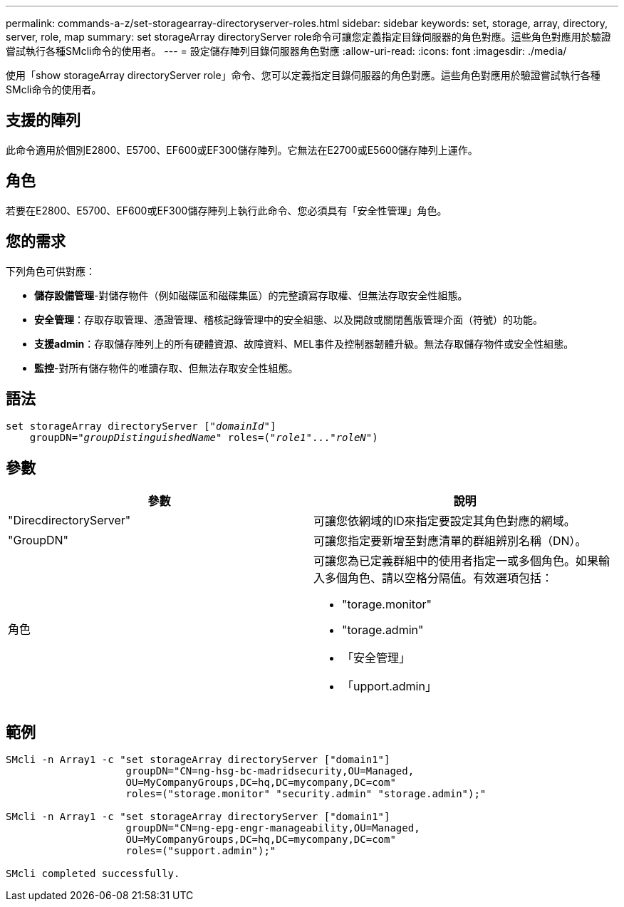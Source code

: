 ---
permalink: commands-a-z/set-storagearray-directoryserver-roles.html 
sidebar: sidebar 
keywords: set, storage, array, directory, server, role, map 
summary: set storageArray directoryServer role命令可讓您定義指定目錄伺服器的角色對應。這些角色對應用於驗證嘗試執行各種SMcli命令的使用者。 
---
= 設定儲存陣列目錄伺服器角色對應
:allow-uri-read: 
:icons: font
:imagesdir: ./media/


[role="lead"]
使用「show storageArray directoryServer role」命令、您可以定義指定目錄伺服器的角色對應。這些角色對應用於驗證嘗試執行各種SMcli命令的使用者。



== 支援的陣列

此命令適用於個別E2800、E5700、EF600或EF300儲存陣列。它無法在E2700或E5600儲存陣列上運作。



== 角色

若要在E2800、E5700、EF600或EF300儲存陣列上執行此命令、您必須具有「安全性管理」角色。



== 您的需求

下列角色可供對應：

* *儲存設備管理*-對儲存物件（例如磁碟區和磁碟集區）的完整讀寫存取權、但無法存取安全性組態。
* *安全管理*：存取存取管理、憑證管理、稽核記錄管理中的安全組態、以及開啟或關閉舊版管理介面（符號）的功能。
* *支援admin*：存取儲存陣列上的所有硬體資源、故障資料、MEL事件及控制器韌體升級。無法存取儲存物件或安全性組態。
* *監控*-對所有儲存物件的唯讀存取、但無法存取安全性組態。




== 語法

[listing, subs="+macros"]
----

set storageArray directoryServer pass:quotes[["_domainId_"]]
    groupDN=pass:quotes["_groupDistinguishedName_"] roles=pass:quotes[("_role1_"..."_roleN_")]
----


== 參數

[cols="2*"]
|===
| 參數 | 說明 


 a| 
"DirecdirectoryServer"
 a| 
可讓您依網域的ID來指定要設定其角色對應的網域。



 a| 
"GroupDN"
 a| 
可讓您指定要新增至對應清單的群組辨別名稱（DN）。



 a| 
角色
 a| 
可讓您為已定義群組中的使用者指定一或多個角色。如果輸入多個角色、請以空格分隔值。有效選項包括：

* "torage.monitor"
* "torage.admin"
* 「安全管理」
* 「upport.admin」


|===


== 範例

[listing]
----

SMcli -n Array1 -c "set storageArray directoryServer ["domain1"]
                    groupDN="CN=ng-hsg-bc-madridsecurity,OU=Managed,
                    OU=MyCompanyGroups,DC=hq,DC=mycompany,DC=com"
                    roles=("storage.monitor" "security.admin" "storage.admin");"

SMcli -n Array1 -c "set storageArray directoryServer ["domain1"]
                    groupDN="CN=ng-epg-engr-manageability,OU=Managed,
                    OU=MyCompanyGroups,DC=hq,DC=mycompany,DC=com"
                    roles=("support.admin");"

SMcli completed successfully.
----